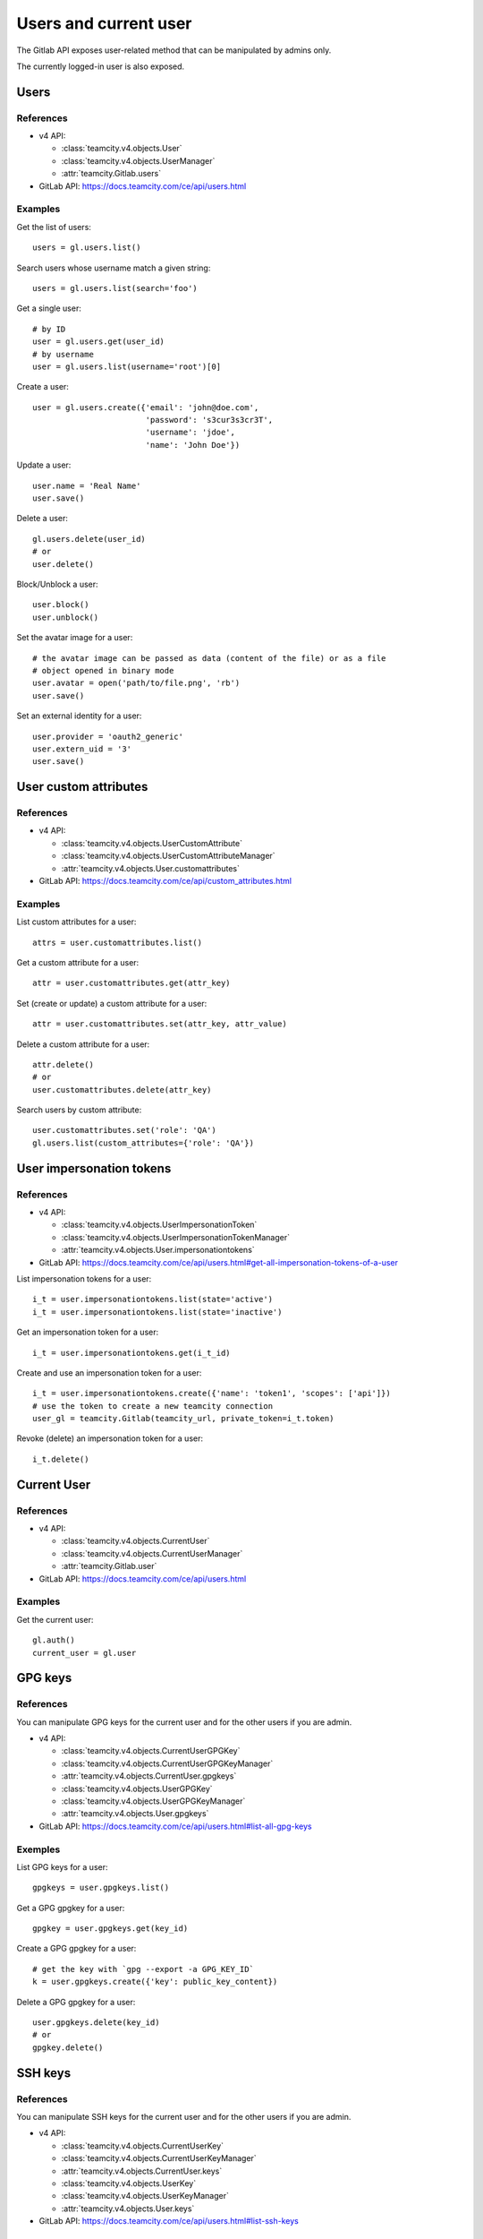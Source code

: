 ######################
Users and current user
######################

The Gitlab API exposes user-related method that can be manipulated by admins
only.

The currently logged-in user is also exposed.

Users
=====

References
----------

* v4 API:

  + :class:`teamcity.v4.objects.User`
  + :class:`teamcity.v4.objects.UserManager`
  + :attr:`teamcity.Gitlab.users`

* GitLab API: https://docs.teamcity.com/ce/api/users.html

Examples
--------

Get the list of users::

    users = gl.users.list()

Search users whose username match a given string::

    users = gl.users.list(search='foo')

Get a single user::

    # by ID
    user = gl.users.get(user_id)
    # by username
    user = gl.users.list(username='root')[0]

Create a user::

    user = gl.users.create({'email': 'john@doe.com',
                            'password': 's3cur3s3cr3T',
                            'username': 'jdoe',
                            'name': 'John Doe'})

Update a user::

    user.name = 'Real Name'
    user.save()

Delete a user::

    gl.users.delete(user_id)
    # or
    user.delete()

Block/Unblock a user::

    user.block()
    user.unblock()

Set the avatar image for a user::

    # the avatar image can be passed as data (content of the file) or as a file
    # object opened in binary mode
    user.avatar = open('path/to/file.png', 'rb')
    user.save()

Set an external identity for a user::

    user.provider = 'oauth2_generic'
    user.extern_uid = '3'
    user.save()

User custom attributes
======================

References
----------

* v4 API:

  + :class:`teamcity.v4.objects.UserCustomAttribute`
  + :class:`teamcity.v4.objects.UserCustomAttributeManager`
  + :attr:`teamcity.v4.objects.User.customattributes`

* GitLab API: https://docs.teamcity.com/ce/api/custom_attributes.html

Examples
--------

List custom attributes for a user::

    attrs = user.customattributes.list()

Get a custom attribute for a user::

    attr = user.customattributes.get(attr_key)

Set (create or update) a custom attribute for a user::

    attr = user.customattributes.set(attr_key, attr_value)

Delete a custom attribute for a user::

    attr.delete()
    # or
    user.customattributes.delete(attr_key)

Search users by custom attribute::

    user.customattributes.set('role': 'QA')
    gl.users.list(custom_attributes={'role': 'QA'})

User impersonation tokens
=========================

References
----------

* v4 API:

  + :class:`teamcity.v4.objects.UserImpersonationToken`
  + :class:`teamcity.v4.objects.UserImpersonationTokenManager`
  + :attr:`teamcity.v4.objects.User.impersonationtokens`

* GitLab API: https://docs.teamcity.com/ce/api/users.html#get-all-impersonation-tokens-of-a-user

List impersonation tokens for a user::

    i_t = user.impersonationtokens.list(state='active')
    i_t = user.impersonationtokens.list(state='inactive')

Get an impersonation token for a user::

    i_t = user.impersonationtokens.get(i_t_id)

Create and use an impersonation token for a user::

    i_t = user.impersonationtokens.create({'name': 'token1', 'scopes': ['api']})
    # use the token to create a new teamcity connection
    user_gl = teamcity.Gitlab(teamcity_url, private_token=i_t.token)

Revoke (delete) an impersonation token for a user::

    i_t.delete()

Current User
============

References
----------

* v4 API:

  + :class:`teamcity.v4.objects.CurrentUser`
  + :class:`teamcity.v4.objects.CurrentUserManager`
  + :attr:`teamcity.Gitlab.user`

* GitLab API: https://docs.teamcity.com/ce/api/users.html

Examples
--------

Get the current user::

    gl.auth()
    current_user = gl.user

GPG keys
========

References
----------

You can manipulate GPG keys for the current user and for the other users if you
are admin.

* v4 API:

  + :class:`teamcity.v4.objects.CurrentUserGPGKey`
  + :class:`teamcity.v4.objects.CurrentUserGPGKeyManager`
  + :attr:`teamcity.v4.objects.CurrentUser.gpgkeys`
  + :class:`teamcity.v4.objects.UserGPGKey`
  + :class:`teamcity.v4.objects.UserGPGKeyManager`
  + :attr:`teamcity.v4.objects.User.gpgkeys`

* GitLab API: https://docs.teamcity.com/ce/api/users.html#list-all-gpg-keys

Exemples
--------

List GPG keys for a user::

    gpgkeys = user.gpgkeys.list()

Get a GPG gpgkey for a user::

    gpgkey = user.gpgkeys.get(key_id)

Create a GPG gpgkey for a user::

    # get the key with `gpg --export -a GPG_KEY_ID`
    k = user.gpgkeys.create({'key': public_key_content})

Delete a GPG gpgkey for a user::

    user.gpgkeys.delete(key_id)
    # or
    gpgkey.delete()

SSH keys
========

References
----------

You can manipulate SSH keys for the current user and for the other users if you
are admin.

* v4 API:

  + :class:`teamcity.v4.objects.CurrentUserKey`
  + :class:`teamcity.v4.objects.CurrentUserKeyManager`
  + :attr:`teamcity.v4.objects.CurrentUser.keys`
  + :class:`teamcity.v4.objects.UserKey`
  + :class:`teamcity.v4.objects.UserKeyManager`
  + :attr:`teamcity.v4.objects.User.keys`

* GitLab API: https://docs.teamcity.com/ce/api/users.html#list-ssh-keys

Exemples
--------

List SSH keys for a user::

    keys = user.keys.list()

Create an SSH key for a user::

    k = user.keys.create({'title': 'my_key',
                          'key': open('/home/me/.ssh/id_rsa.pub').read()})

Delete an SSH key for a user::

    user.keys.delete(key_id)
    # or
    key.delete()

Emails
======

References
----------

You can manipulate emails for the current user and for the other users if you
are admin.

* v4 API:

  + :class:`teamcity.v4.objects.CurrentUserEmail`
  + :class:`teamcity.v4.objects.CurrentUserEmailManager`
  + :attr:`teamcity.v4.objects.CurrentUser.emails`
  + :class:`teamcity.v4.objects.UserEmail`
  + :class:`teamcity.v4.objects.UserEmailManager`
  + :attr:`teamcity.v4.objects.User.emails`

* GitLab API: https://docs.teamcity.com/ce/api/users.html#list-emails

Exemples
--------

List emails for a user::

    emails = user.emails.list()

Get an email for a user::

    email = user.emails.get(email_id)

Create an email for a user::

    k = user.emails.create({'email': 'foo@bar.com'})

Delete an email for a user::

    user.emails.delete(email_id)
    # or
    email.delete()

Users activities
================

References
----------

* admin only

* v4 API:

  + :class:`teamcity.v4.objects.UserActivities`
  + :class:`teamcity.v4.objects.UserActivitiesManager`
  + :attr:`teamcity.Gitlab.user_activities`

* GitLab API: https://docs.teamcity.com/ce/api/users.html#get-user-activities-admin-only

Examples
--------

Get the users activities::

    activities = gl.user_activities.list(all=True, as_list=False)
